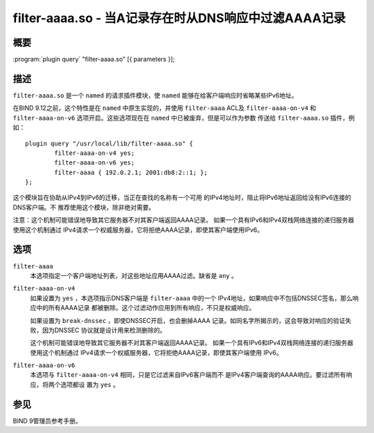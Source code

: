 .. 
   Copyright (C) Internet Systems Consortium, Inc. ("ISC")
   
   This Source Code Form is subject to the terms of the Mozilla Public
   License, v. 2.0. If a copy of the MPL was not distributed with this
   file, you can obtain one at https://mozilla.org/MPL/2.0/.
   
   See the COPYRIGHT file distributed with this work for additional
   information regarding copyright ownership.

..
   Copyright (C) Internet Systems Consortium, Inc. ("ISC")

   This Source Code Form is subject to the terms of the Mozilla Public
   License, v. 2.0. If a copy of the MPL was not distributed with this
   file, You can obtain one at http://mozilla.org/MPL/2.0/.

   See the COPYRIGHT file distributed with this work for additional
   information regarding copyright ownership.


.. highlight: console

.. _man_filter-aaaa:

filter-aaaa.so - 当A记录存在时从DNS响应中过滤AAAA记录
---------------------------------------------------------------

概要
~~~~~~~~

:program:`plugin query` "filter-aaaa.so" [{ parameters }];

描述
~~~~~~~~~~~

``filter-aaaa.so`` 是一个 ``named`` 的请求插件模块，使 ``named``
能够在给客户端响应时省略某些IPv6地址。

在BIND 9.12之前，这个特性是在 ``named`` 中原生实现的，并使用
``filter-aaaa`` ACL及 ``filter-aaaa-on-v4`` 和 ``filter-aaaa-on-v6``
选项开启。这些选项现在在 ``named`` 中已被废弃，但是可以作为参数
传送给 ``filter-aaaa.so`` 插件，例如：

::

   plugin query "/usr/local/lib/filter-aaaa.so" {
           filter-aaaa-on-v4 yes;
           filter-aaaa-on-v6 yes;
           filter-aaaa { 192.0.2.1; 2001:db8:2::1; };
   };

这个模块旨在协助从IPv4到IPv6的迁移，当正在查找的名称有一个可用
的IPv4地址时，阻止将IPv6地址返回给没有IPv6连接的DNS客户端。不
推荐使用这个模块，除非绝对需要。

注意：这个机制可能错误地导致其它服务器不对其客户端返回AAAA记录。
如果一个具有IPv6和IPv4双栈网络连接的递归服务器使用这个机制通过
IPv4请求一个权威服务器，它将拒绝AAAA记录，即使其客户端使用IPv6。

选项
~~~~~~~

``filter-aaaa``
   本选项指定一个客户端地址列表，对这些地址应用AAAA过滤。缺省是
   ``any`` 。

``filter-aaaa-on-v4``
   如果设置为 ``yes`` ，本选项指示DNS客户端是 ``filter-aaaa`` 中的一个
   IPv4地址，如果响应中不包括DNSSEC签名，那么响应中的所有AAAA记录
   都被删除。这个过滤动作应用到所有响应，不只是权威响应。

   如果设置为 ``break-dnssec`` ，即使DNSSEC开启，也会删掉AAAA
   记录。如同名字所揭示的，这会导致对响应的验证失败，因为DNSSEC
   协议就是设计用来检测删除的。

   这个机制可能错误地导致其它服务器不对其客户端返回AAAA记录。
   如果一个具有IPv6和IPv4双栈网络连接的递归服务器使用这个机制通过
   IPv4请求一个权威服务器，它将拒绝AAAA记录，即使其客户端使用
   IPv6。

``filter-aaaa-on-v6``
   本选项与 ``filter-aaaa-on-v4`` 相同，只是它过滤来自IPv6客户端而不
   是IPv4客户端查询的AAAA响应。要过滤所有响应，将两个选项都设
   置为 ``yes`` 。

参见
~~~~~~~~

BIND 9管理员参考手册。
